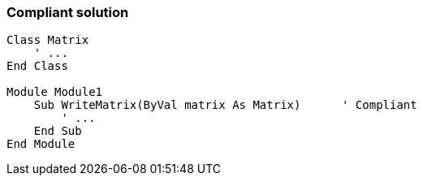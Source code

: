 === Compliant solution

[source,text]
----
Class Matrix
    ' ...
End Class

Module Module1
    Sub WriteMatrix(ByVal matrix As Matrix)      ' Compliant
        ' ...
    End Sub
End Module
----
